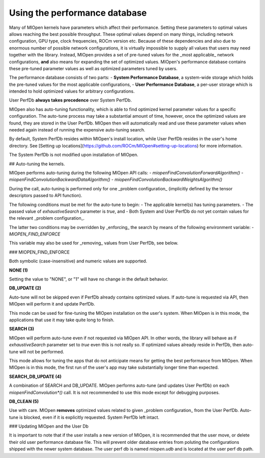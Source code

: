 Using the performance database
====================

Many of MIOpen kernels have parameters which affect their performance. Setting these parameters to optimal values allows reaching the best possible throughput. These optimal values depend on many things, including network configuration, GPU type, clock frequencies, ROCm version etc. Because of these dependencies and also due to enormous number of possible network configurations, it is virtually impossible to supply all values that users may need together with the library. Instead, MIOpen provides a set of pre-tuned values for the _most applicable_ network configurations, **and** also means for expanding the set of optimized values. MIOpen's performance database contains these pre-tuned parameter values as well as optimized parameters tuned by users.

The performance database consists of two parts:
- **System Performance Database**, a system-wide storage which holds the pre-tuned values for the most applicable configurations,
- **User Performance Database**, a per-user storage which is intended to hold optimized values for arbitrary configurations.

User PerfDb **always takes precedence** over System PerfDb.

MIOpen also has auto-tuning functionality, which is able to find optimized kernel parameter values for a specific configuration. The auto-tune process may take a substantial amount of time, however, once the optimized values are found, they are stored in the User PerfDb. MIOpen then will automatically read and use these parameter values when needed again instead of running the expensive auto-tuning search.

By default, System PerfDb resides within MIOpen's install location, while User PerfDb resides in the user's home directory. See [Setting up locations](https://github.com/ROCm/MIOpen#setting-up-locations) for more information.

The System PerfDb is not modified upon installation of MIOpen.

## Auto-tuning the kernels.

MIOpen performs auto-tuning during the following MIOpen API calls:
- `miopenFindConvolutionForwardAlgorithm()`
- `miopenFindConvolutionBackwardDataAlgorithm()`
- `miopenFindConvolutionBackwardWeightsAlgorithm()`

During the call, auto-tuning is performed only for one _problem configuration_ (implicitly defined by the tensor descriptors passed to API function).

The following conditions must be met for the auto-tune to begin:
- The applicable kernel(s) has tuning parameters.
- The passed value of `exhaustiveSearch` parameter is `true`, and
- Both System and User PerfDb do not yet contain values for the relevant _problem configuration_.

The latter two conditions may be overridden by _enforcing_ the search by means of the following environment variable:
- `MIOPEN_FIND_ENFORCE`

This variable may also be used for _removing_ values from User PerfDb, see below.

### MIOPEN_FIND_ENFORCE

Both symbolic (case-insensitive) and numeric values are supported.

**NONE (1)**

Setting the value to "NONE", or "1" will have no change in the default behavior.

**DB_UPDATE (2)**

Auto-tune will not be skipped even if PerfDb already contains optimized values. If auto-tune is requested via API, then MIOpen will perform it and update PerfDb.

This mode can be used for fine-tuning the MIOpen installation on the user's system. When MIOpen is in this mode, the applications that use it may take quite long to finish.

**SEARCH (3)**

MIOpen will perform auto-tune even if not requested via MIOpen API. In other words, the library will behave as if `exhaustiveSearch` parameter set to `true` even this is not really so. If optimized values already reside in PerfDb, then auto-tune will not be performed.

This mode allows for tuning the apps that do not anticipate means for getting the best performance from MIOpen. When MIOpen is in this mode, the first run of the user's app may take substantially longer time than expected.

**SEARCH_DB_UPDATE (4)**

A combination of SEARCH and DB_UPDATE. MIOpen performs auto-tune (and updates User PerfDb) on each `miopenFindConvolution*()` call. It is not recommended to use this mode except for debugging purposes.

**DB_CLEAN (5)**

Use with care. MIOpen **removes** optimized values related to given _problem configuration_ from the User PerfDb. Auto-tune is blocked, even if it is explicitly requested. System PerfDb left intact. 

### Updating MIOpen and the User Db

It is important to note that if the user installs a new version of MIOpen, it is recommended that the user move, or delete their old user performance database file. This will prevent older database entries from poluting the configurations shipped with the newer system database. The user perf db is named `miopen.udb` and is located at the user perf db path.
